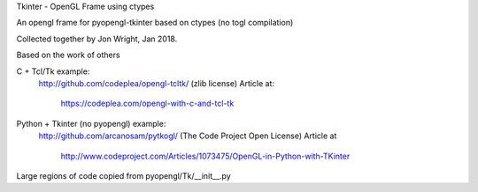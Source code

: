 Tkinter - OpenGL Frame using ctypes

An opengl frame for pyopengl-tkinter based on ctypes (no togl compilation)

Collected together by Jon Wright, Jan 2018.

Based on the work of others

C + Tcl/Tk example:
 http://github.com/codeplea/opengl-tcltk/
 (zlib license)
 Article at:
   https://codeplea.com/opengl-with-c-and-tcl-tk

Python + Tkinter (no pyopengl) example:
 http://github.com/arcanosam/pytkogl/
 (The Code Project Open License)
 Article at 
  http://www.codeproject.com/Articles/1073475/OpenGL-in-Python-with-TKinter

Large regions of code copied from pyopengl/Tk/__init__.py



